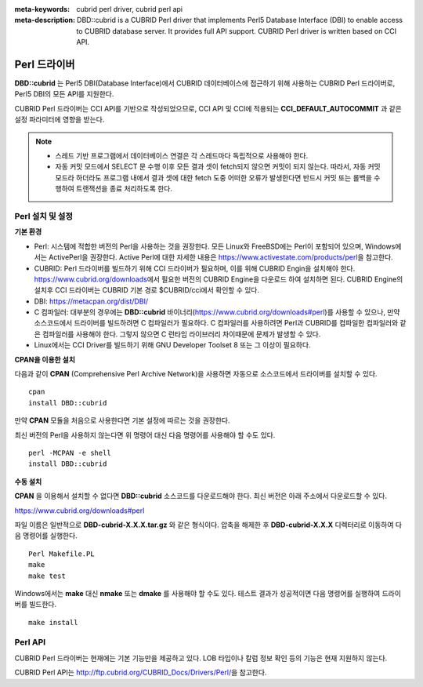 
:meta-keywords: cubrid perl driver, cubrid perl api
:meta-description: DBD::cubrid is a CUBRID Perl driver that implements Perl5 Database Interface (DBI) to enable access to CUBRID database server. It provides full API support. CUBRID Perl driver is written based on CCI API.

*************
Perl 드라이버
*************

**DBD::cubrid** 는 Perl5 DBI(Database Interface)에서 CUBRID 데이터베이스에 접근하기 위해 사용하는 CUBRID Perl 드라이버로, Perl5 DBI의 모든 API를 지원한다.

CUBRID Perl 드라이버는 CCI API를 기반으로 작성되었으므로, CCI API 및 CCI에 적용되는 **CCI_DEFAULT_AUTOCOMMIT** 과 같은 설정 파라미터에 영향을 받는다.

.. FIXME: 별도로 Perl 드라이버를 다운로드하거나 Perl 드라이버에 대한 최신 정보를 확인하려면 http://www.cubrid.org/wiki_apis/entry/cubrid-perl-driver\에 접속한다.

.. note::

    *   스레드 기반 프로그램에서 데이터베이스 연결은 각 스레드마다 독립적으로 사용해야 한다.
    *   자동 커밋 모드에서 SELECT 문 수행 이후 모든 결과 셋이 fetch되지 않으면 커밋이 되지 않는다. 따라서, 자동 커밋 모드라 하더라도 프로그램 내에서 결과 셋에 대한 fetch 도중 어떠한 오류가 발생한다면 반드시 커밋 또는 롤백을 수행하여 트랜잭션을 종료 처리하도록 한다. 

Perl 설치 및 설정
=================

**기본 환경**

*   Perl: 시스템에 적합한 버전의 Perl을 사용하는 것을 권장한다. 모든 Linux와 FreeBSD에는 Perl이 포함되어 있으며, Windows에서는 ActivePerl을 권장한다. Active Perl에 대한 자세한 내용은 https://www.activestate.com/products/perl\ 을 참고한다.

*   CUBRID: Perl 드라이버를 빌드하기 위해 CCI 드라이버가 필요하며, 이를 위해 CUBRID Engin을 설치해야 한다. https://www.cubrid.org/downloads\ 에서 필요한 버전의 CUBRID Engine을 다운로드 하여 설치하면 된다. CUBRID Engine의 설치후 CCI 드라이버는 CUBRID 기본 경로 $CUBRID/cci에서 확인할 수 있다.

*   DBI: https://metacpan.org/dist/DBI/

*   C 컴파일러: 대부분의 경우에는 **DBD::cubrid** 바이너리(https://www.cubrid.org/downloads#perl)를 사용할 수 있으나, 만약 소스코드에서 드라이버를 빌드하려면 C 컴파일러가 필요하다. C 컴파일러를 사용하려면 Perl과 CUBRID를 컴파일한 컴파일러와 같은 컴파일러를 사용해야 한다. 그렇지 않으면 C 런타임 라이브러리 차이때문에 문제가 발생할 수 있다.

*   Linux에서는 CCI Driver를 빌드하기 위해 GNU Developer Toolset 8 또는 그 이상이 필요하다.

**CPAN을 이용한 설치**

다음과 같이 **CPAN** (Comprehensive Perl Archive Network)을 사용하면 자동으로 소스코드에서 드라이버를 설치할 수 있다. ::

    cpan
    install DBD::cubrid

만약 **CPAN** 모듈을 처음으로 사용한다면 기본 설정에 따르는 것을 권장한다.

최신 버전의 Perl을 사용하지 않는다면 위 명령어 대신 다음 명령어를 사용해야 할 수도 있다. ::

    perl -MCPAN -e shell
    install DBD::cubrid

**수동 설치**

**CPAN** 을 이용해서 설치할 수 없다면 **DBD::cubrid** 소스코드를 다운로드해야 한다. 최신 버전은 아래 주소에서 다운로드할 수 있다.

https://www.cubrid.org/downloads#perl

파일 이름은 일반적으로 **DBD-cubrid-X.X.X.tar.gz** 와 같은 형식이다. 압축을 해제한 후 **DBD-cubrid-X.X.X** 디렉터리로 이동하여 다음 명령어를 실행한다. ::

    Perl Makefile.PL
    make
    make test

Windows에서는 **make** 대신 **nmake** 또는 **dmake** 를 사용해야 할 수도 있다. 테스트 결과가 성공적이면 다음 명령어를 실행하여 드라이버를 빌드한다. ::

    make install

Perl API
========

CUBRID Perl 드라이버는 현재에는 기본 기능만을 제공하고 있다. LOB 타입이나 칼럼 정보 확인 등의 기능은 현재 지원하지 않는다.

CUBRID Perl API는 http://ftp.cubrid.org/CUBRID_Docs/Drivers/Perl/\ 을 참고한다.
